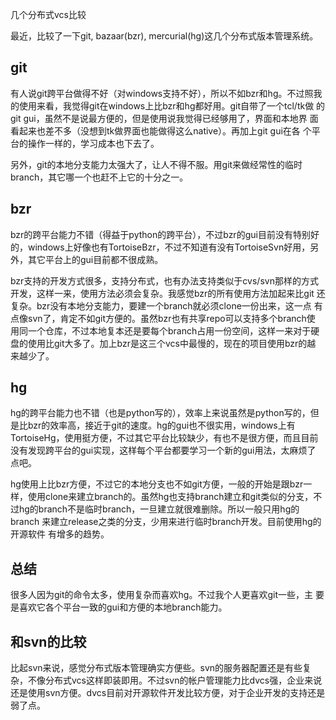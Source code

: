 几个分布式vcs比较

最近，比较了一下git, bazaar(bzr), mercurial(hg)这几个分布式版本管理系统。

** git

有人说git跨平台做得不好（对windows支持不好），所以不如bzr和hg。不过照我
的使用来看，我觉得git在windows上比bzr和hg都好用。git自带了一个tcl/tk做
的git gui，虽然不是说最方便的，但是使用说我觉得已经够用了，界面和本地界
面看起来也差不多（没想到tk做界面也能做得这么native）。再加上git gui在各
个平台的操作一样的，学习成本也下去了。

另外，git的本地分支能力太强大了，让人不得不服。用git来做经常性的临时
branch，其它哪一个也赶不上它的十分之一。

** bzr

bzr的跨平台能力不错（得益于python的跨平台），不过bzr的gui目前没有特别好
的，windows上好像也有TortoiseBzr，不过不知道有没有TortoiseSvn好用，另
外，其它平台上的gui目前都不很成熟。

bzr支持的开发方式很多，支持分布式，也有办法支持类似于cvs/svn那样的方式
开发，这样一来，使用方法必须会复杂。我感觉bzr的所有使用方法加起来比git
还复杂。bzr没有本地分支能力，要建一个branch就必须clone一份出来，这一点
有点像svn了，肯定不如git方便的。虽然bzr也有共享repo可以支持多个branch使
用同一个仓库，不过本地复本还是要每个branch占用一份空间，这样一来对于硬
盘的使用比git大多了。加上bzr是这三个vcs中最慢的，现在的项目使用bzr的越
来越少了。

** hg

hg的跨平台能力也不错（也是python写的），效率上来说虽然是python写的，但
是比bzr的效率高，接近于git的速度。hg的gui也不很实用，windows上有
TortoiseHg，使用挺方便，不过其它平台比较缺少，有也不是很方便，而且目前
没有发现跨平台的gui实现，这样每个平台都要学习一个新的gui用法，太麻烦了
点吧。

hg使用上比bzr方便，不过它的本地分支也不如git方便，一般的开始是跟bzr一
样，使用clone来建立branch的。虽然hg也支持branch建立和git类似的分支，不
过hg的branch不是临时branch，一旦建立就很难删除。所以一般只用hg的branch
来建立release之类的分支，少用来进行临时branch开发。目前使用hg的开源软件
有增多的趋势。

** 总结

很多人因为git的命令太多，使用复杂而喜欢hg。不过我个人更喜欢git一些，主
要是喜欢它各个平台一致的gui和方便的本地branch能力。

** 和svn的比较

比起svn来说，感觉分布式版本管理确实方便些。svn的服务器配置还是有些复
杂，不像分布式vcs这样即装即用。不过svn的帐户管理能力比dvcs强，企业来说
还是使用svn方便。dvcs目前对开源软件开发比较方便，对于企业开发的支持还是
弱了点。
